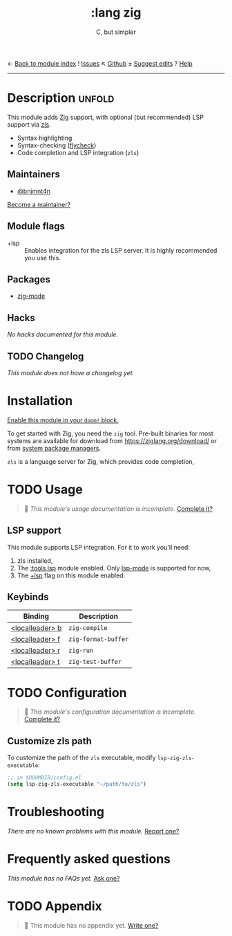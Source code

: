 ← [[doom-module-index:][Back to module index]]               ! [[doom-module-issues:::lang zig][Issues]]  ↖ [[doom-repo:tree/develop/modules/lang/zig/][Github]]  ± [[doom-suggest-edit:][Suggest edits]]  ? [[doom-help-modules:][Help]]
--------------------------------------------------------------------------------
#+TITLE:    :lang zig
#+SUBTITLE: C, but simpler
#+CREATED:  April 05, 2021
#+SINCE:    21.12.0 (#4827)

* Description :unfold:
This module adds [[https://ziglang.org/][Zig]] support, with optional (but recommended) LSP support via
[[https://github.com/zigtools/zls][zls]].

- Syntax highlighting
- Syntax-checking ([[doom-package:][flycheck]])
- Code completion and LSP integration (~zls~)

** Maintainers
- [[doom-user:][@bnjmnt4n]]

[[doom-contrib-maintainer:][Become a maintainer?]]

** Module flags
- +lsp ::
  Enables integration for the zls LSP server. It is highly recommended you use
  this.

** Packages
- [[doom-package:][zig-mode]]

** Hacks
/No hacks documented for this module./

** TODO Changelog
# This section will be machine generated. Don't edit it by hand.
/This module does not have a changelog yet./

* Installation
[[id:01cffea4-3329-45e2-a892-95a384ab2338][Enable this module in your ~doom!~ block.]]

To get started with Zig, you need the ~zig~ tool. Pre-built binaries for most
systems are available for download from [[https://ziglang.org/download/]] or from
[[https://github.com/ziglang/zig/wiki/Install-Zig-from-a-Package-Manager][system package managers]].

=zls= is a language server for Zig, which provides code completion,

* TODO Usage
#+begin_quote
 🔨 /This module's usage documentation is incomplete./ [[doom-contrib-module:][Complete it?]]
#+end_quote

** LSP support
This module supports LSP integration. For it to work you'll need:

1. zls installed,
2. The [[doom-module:][:tools lsp]] module enabled. Only [[doom-package:][lsp-mode]] is supported for now,
3. The [[doom-module:][+lsp]] flag on this module enabled.

** Keybinds
| Binding           | Description         |
|-------------------+---------------------|
| [[kbd:][<localleader> b]] | ~zig-compile~       |
| [[kbd:][<localleader> f]] | ~zig-format-buffer~ |
| [[kbd:][<localleader> r]] | ~zig-run~           |
| [[kbd:][<localleader> t]] | ~zig-test-buffer~   |

* TODO Configuration
#+begin_quote
 🔨 /This module's configuration documentation is incomplete./ [[doom-contrib-module:][Complete it?]]
#+end_quote

** Customize zls path
To customize the path of the =zls= executable, modify ~lsp-zig-zls-executable~:
#+begin_src emacs-lisp
;; in $DOOMDIR/config.el
(setq lsp-zig-zls-executable "~/path/to/zls")
#+end_src

* Troubleshooting
/There are no known problems with this module./ [[doom-report:][Report one?]]

* Frequently asked questions
/This module has no FAQs yet./ [[doom-suggest-faq:][Ask one?]]

* TODO Appendix
#+begin_quote
 🔨 This module has no appendix yet. [[doom-contrib-module:][Write one?]]
#+end_quote
